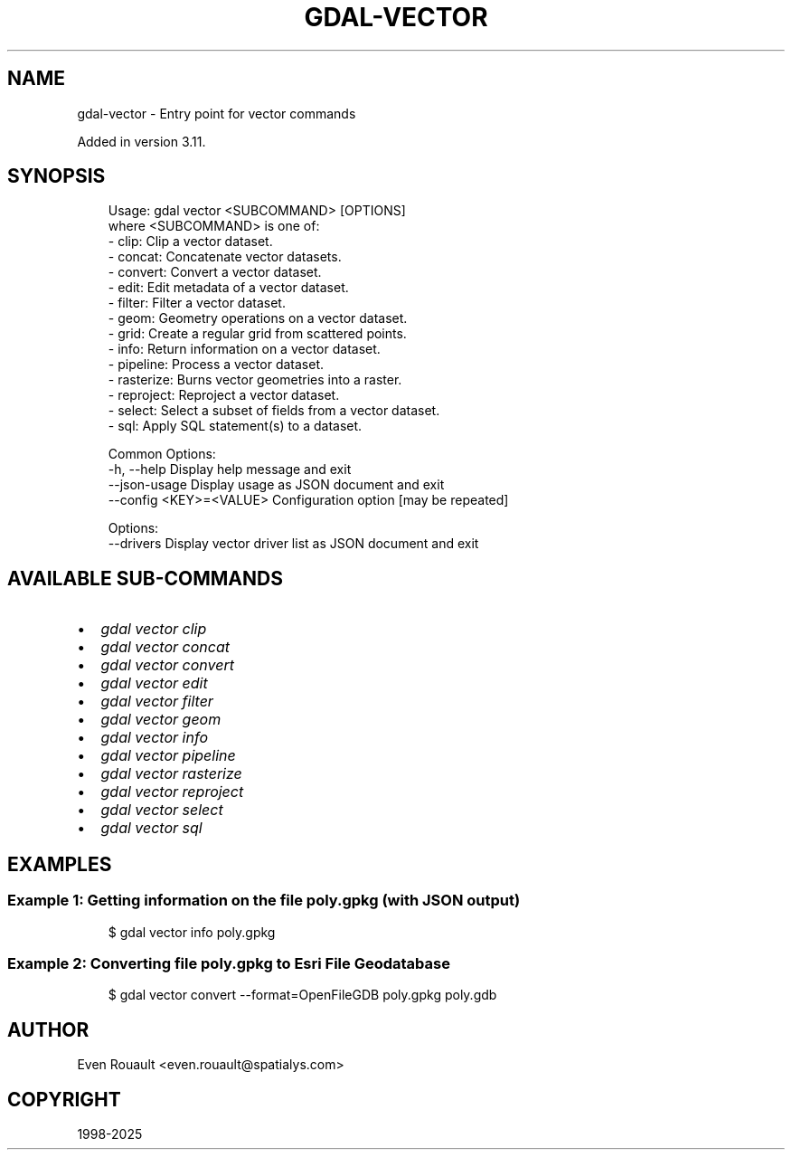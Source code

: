 .\" Man page generated from reStructuredText.
.
.
.nr rst2man-indent-level 0
.
.de1 rstReportMargin
\\$1 \\n[an-margin]
level \\n[rst2man-indent-level]
level margin: \\n[rst2man-indent\\n[rst2man-indent-level]]
-
\\n[rst2man-indent0]
\\n[rst2man-indent1]
\\n[rst2man-indent2]
..
.de1 INDENT
.\" .rstReportMargin pre:
. RS \\$1
. nr rst2man-indent\\n[rst2man-indent-level] \\n[an-margin]
. nr rst2man-indent-level +1
.\" .rstReportMargin post:
..
.de UNINDENT
. RE
.\" indent \\n[an-margin]
.\" old: \\n[rst2man-indent\\n[rst2man-indent-level]]
.nr rst2man-indent-level -1
.\" new: \\n[rst2man-indent\\n[rst2man-indent-level]]
.in \\n[rst2man-indent\\n[rst2man-indent-level]]u
..
.TH "GDAL-VECTOR" "1" "Jul 12, 2025" "" "GDAL"
.SH NAME
gdal-vector \- Entry point for vector commands
.sp
Added in version 3.11.

.SH SYNOPSIS
.INDENT 0.0
.INDENT 3.5
.sp
.EX
Usage: gdal vector <SUBCOMMAND> [OPTIONS]
where <SUBCOMMAND> is one of:
  \- clip:      Clip a vector dataset.
  \- concat:    Concatenate vector datasets.
  \- convert:   Convert a vector dataset.
  \- edit:      Edit metadata of a vector dataset.
  \- filter:    Filter a vector dataset.
  \- geom:      Geometry operations on a vector dataset.
  \- grid:      Create a regular grid from scattered points.
  \- info:      Return information on a vector dataset.
  \- pipeline:  Process a vector dataset.
  \- rasterize: Burns vector geometries into a raster.
  \- reproject: Reproject a vector dataset.
  \- select:    Select a subset of fields from a vector dataset.
  \- sql:       Apply SQL statement(s) to a dataset.

Common Options:
  \-h, \-\-help              Display help message and exit
  \-\-json\-usage            Display usage as JSON document and exit
  \-\-config <KEY>=<VALUE>  Configuration option [may be repeated]

Options:
  \-\-drivers               Display vector driver list as JSON document and exit
.EE
.UNINDENT
.UNINDENT
.SH AVAILABLE SUB-COMMANDS
.INDENT 0.0
.IP \(bu 2
\fI\%gdal vector clip\fP
.IP \(bu 2
\fI\%gdal vector concat\fP
.IP \(bu 2
\fI\%gdal vector convert\fP
.IP \(bu 2
\fI\%gdal vector edit\fP
.IP \(bu 2
\fI\%gdal vector filter\fP
.IP \(bu 2
\fI\%gdal vector geom\fP
.IP \(bu 2
\fI\%gdal vector info\fP
.IP \(bu 2
\fI\%gdal vector pipeline\fP
.IP \(bu 2
\fI\%gdal vector rasterize\fP
.IP \(bu 2
\fI\%gdal vector reproject\fP
.IP \(bu 2
\fI\%gdal vector select\fP
.IP \(bu 2
\fI\%gdal vector sql\fP
.UNINDENT
.SH EXAMPLES
.SS Example 1: Getting information on the file \fBpoly.gpkg\fP (with JSON output)
.INDENT 0.0
.INDENT 3.5
.sp
.EX
$ gdal vector info poly.gpkg
.EE
.UNINDENT
.UNINDENT
.SS Example 2: Converting file \fBpoly.gpkg\fP to Esri File Geodatabase
.INDENT 0.0
.INDENT 3.5
.sp
.EX
$ gdal vector convert \-\-format=OpenFileGDB poly.gpkg poly.gdb
.EE
.UNINDENT
.UNINDENT
.SH AUTHOR
Even Rouault <even.rouault@spatialys.com>
.SH COPYRIGHT
1998-2025
.\" Generated by docutils manpage writer.
.
